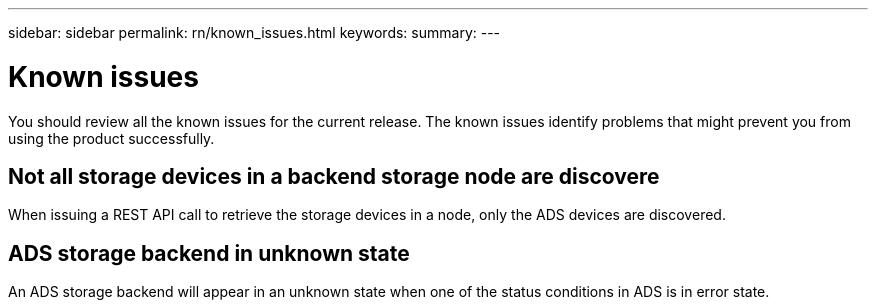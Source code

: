 ---
sidebar: sidebar
permalink: rn/known_issues.html
keywords:
summary:
---

= Known issues
:hardbreaks:
:nofooter:
:icons: font
:linkattrs:
:imagesdir: ./media/

[.lead]
You should review all the known issues for the current release. The known issues identify problems that might prevent you from using the product successfully.

== Not all storage devices in a backend storage node are discovere

When issuing a REST API call to retrieve the storage devices in a node, only the ADS devices are discovered.

== ADS storage backend in unknown state

An ADS storage backend will appear in an unknown state when one of the status conditions in ADS is in error state.
